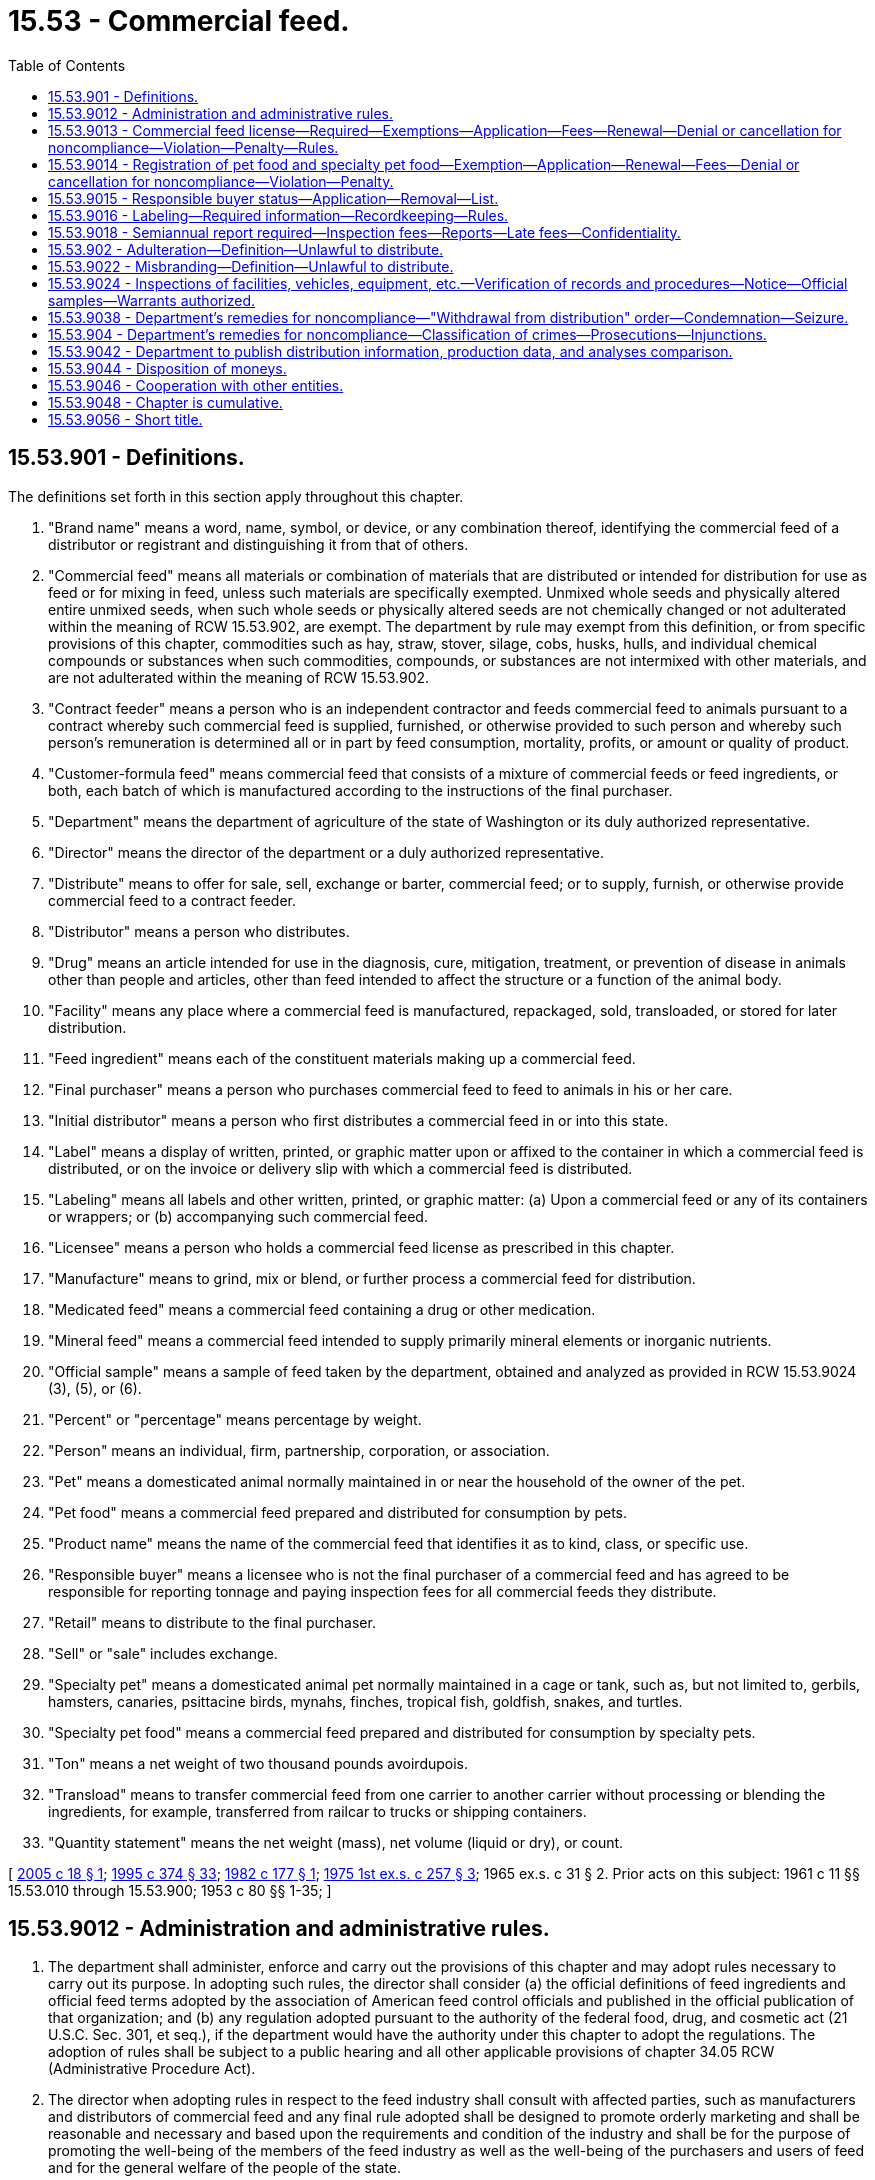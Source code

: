 = 15.53 - Commercial feed.
:toc:

== 15.53.901 - Definitions.
The definitions set forth in this section apply throughout this chapter.

. "Brand name" means a word, name, symbol, or device, or any combination thereof, identifying the commercial feed of a distributor or registrant and distinguishing it from that of others.

. "Commercial feed" means all materials or combination of materials that are distributed or intended for distribution for use as feed or for mixing in feed, unless such materials are specifically exempted. Unmixed whole seeds and physically altered entire unmixed seeds, when such whole seeds or physically altered seeds are not chemically changed or not adulterated within the meaning of RCW 15.53.902, are exempt. The department by rule may exempt from this definition, or from specific provisions of this chapter, commodities such as hay, straw, stover, silage, cobs, husks, hulls, and individual chemical compounds or substances when such commodities, compounds, or substances are not intermixed with other materials, and are not adulterated within the meaning of RCW 15.53.902.

. "Contract feeder" means a person who is an independent contractor and feeds commercial feed to animals pursuant to a contract whereby such commercial feed is supplied, furnished, or otherwise provided to such person and whereby such person's remuneration is determined all or in part by feed consumption, mortality, profits, or amount or quality of product.

. "Customer-formula feed" means commercial feed that consists of a mixture of commercial feeds or feed ingredients, or both, each batch of which is manufactured according to the instructions of the final purchaser.

. "Department" means the department of agriculture of the state of Washington or its duly authorized representative.

. "Director" means the director of the department or a duly authorized representative.

. "Distribute" means to offer for sale, sell, exchange or barter, commercial feed; or to supply, furnish, or otherwise provide commercial feed to a contract feeder.

. "Distributor" means a person who distributes.

. "Drug" means an article intended for use in the diagnosis, cure, mitigation, treatment, or prevention of disease in animals other than people and articles, other than feed intended to affect the structure or a function of the animal body.

. "Facility" means any place where a commercial feed is manufactured, repackaged, sold, transloaded, or stored for later distribution.

. "Feed ingredient" means each of the constituent materials making up a commercial feed.

. "Final purchaser" means a person who purchases commercial feed to feed to animals in his or her care.

. "Initial distributor" means a person who first distributes a commercial feed in or into this state.

. "Label" means a display of written, printed, or graphic matter upon or affixed to the container in which a commercial feed is distributed, or on the invoice or delivery slip with which a commercial feed is distributed.

. "Labeling" means all labels and other written, printed, or graphic matter: (a) Upon a commercial feed or any of its containers or wrappers; or (b) accompanying such commercial feed.

. "Licensee" means a person who holds a commercial feed license as prescribed in this chapter.

. "Manufacture" means to grind, mix or blend, or further process a commercial feed for distribution.

. "Medicated feed" means a commercial feed containing a drug or other medication.

. "Mineral feed" means a commercial feed intended to supply primarily mineral elements or inorganic nutrients.

. "Official sample" means a sample of feed taken by the department, obtained and analyzed as provided in RCW 15.53.9024 (3), (5), or (6).

. "Percent" or "percentage" means percentage by weight.

. "Person" means an individual, firm, partnership, corporation, or association.

. "Pet" means a domesticated animal normally maintained in or near the household of the owner of the pet.

. "Pet food" means a commercial feed prepared and distributed for consumption by pets.

. "Product name" means the name of the commercial feed that identifies it as to kind, class, or specific use.

. "Responsible buyer" means a licensee who is not the final purchaser of a commercial feed and has agreed to be responsible for reporting tonnage and paying inspection fees for all commercial feeds they distribute.

. "Retail" means to distribute to the final purchaser.

. "Sell" or "sale" includes exchange.

. "Specialty pet" means a domesticated animal pet normally maintained in a cage or tank, such as, but not limited to, gerbils, hamsters, canaries, psittacine birds, mynahs, finches, tropical fish, goldfish, snakes, and turtles.

. "Specialty pet food" means a commercial feed prepared and distributed for consumption by specialty pets.

. "Ton" means a net weight of two thousand pounds avoirdupois.

. "Transload" means to transfer commercial feed from one carrier to another carrier without processing or blending the ingredients, for example, transferred from railcar to trucks or shipping containers.

. "Quantity statement" means the net weight (mass), net volume (liquid or dry), or count.

[ http://lawfilesext.leg.wa.gov/biennium/2005-06/Pdf/Bills/Session%20Laws/House/1086.SL.pdf?cite=2005%20c%2018%20§%201[2005 c 18 § 1]; http://lawfilesext.leg.wa.gov/biennium/1995-96/Pdf/Bills/Session%20Laws/Senate/5315-S.SL.pdf?cite=1995%20c%20374%20§%2033[1995 c 374 § 33]; http://leg.wa.gov/CodeReviser/documents/sessionlaw/1982c177.pdf?cite=1982%20c%20177%20§%201[1982 c 177 § 1]; http://leg.wa.gov/CodeReviser/documents/sessionlaw/1975ex1c257.pdf?cite=1975%201st%20ex.s.%20c%20257%20§%203[1975 1st ex.s. c 257 § 3]; 1965 ex.s. c 31 § 2. Prior acts on this subject: 1961 c 11 §§ 15.53.010 through  15.53.900; 1953 c 80 §§ 1-35; ]

== 15.53.9012 - Administration and administrative rules.
. The department shall administer, enforce and carry out the provisions of this chapter and may adopt rules necessary to carry out its purpose. In adopting such rules, the director shall consider (a) the official definitions of feed ingredients and official feed terms adopted by the association of American feed control officials and published in the official publication of that organization; and (b) any regulation adopted pursuant to the authority of the federal food, drug, and cosmetic act (21 U.S.C. Sec. 301, et seq.), if the department would have the authority under this chapter to adopt the regulations. The adoption of rules shall be subject to a public hearing and all other applicable provisions of chapter 34.05 RCW (Administrative Procedure Act).

. The director when adopting rules in respect to the feed industry shall consult with affected parties, such as manufacturers and distributors of commercial feed and any final rule adopted shall be designed to promote orderly marketing and shall be reasonable and necessary and based upon the requirements and condition of the industry and shall be for the purpose of promoting the well-being of the members of the feed industry as well as the well-being of the purchasers and users of feed and for the general welfare of the people of the state.

[ http://lawfilesext.leg.wa.gov/biennium/1995-96/Pdf/Bills/Session%20Laws/Senate/5315-S.SL.pdf?cite=1995%20c%20374%20§%2034[1995 c 374 § 34]; http://leg.wa.gov/CodeReviser/documents/sessionlaw/1965ex1c31.pdf?cite=1965%20ex.s.%20c%2031%20§%203[1965 ex.s. c 31 § 3]; ]

== 15.53.9013 - Commercial feed license—Required—Exemptions—Application—Fees—Renewal—Denial or cancellation for noncompliance—Violation—Penalty—Rules.
. Except as provided under subsection (2) of this section, any person: (a) Who manufactures a commercial feed in this state; (b) who distributes a commercial feed in or into this state; or (c) whose name appears on a commercial feed label as guarantor, must first obtain from the department a commercial feed license for each facility that distributes in or into this state.

. The following persons are exempt from the requirement of a commercial feed license:

.. Any person who makes only retail sales of commercial feed which bears labeling or other approved indication that the commercial feed is from a licensed manufacturer, guarantor, or distributor who has assumed full responsibility for reporting and paying the inspection fee due under chapter 18, Laws of 2005;

.. Any person distributing only pet food or specialty pet food;

.. Any person distributing food processing by-products from fruit, vegetable, or potato processing plants, freezing or dehydrating facilities, or juice or jelly preserving plants, except that the distribution of by-products or products of sugar refineries are not exempt from the requirement of a commercial feed license; and

.. Any person distributing bona fide experimental feed on which accurate records and experimental programs are maintained.

. Application for a commercial feed license must be made annually on forms provided by the department and must be accompanied by a fee of fifty dollars.

. The commercial feed license expires on June 30th of each year. The application and fee for a commercial feed license renewal is due July 1st of each year. If a completed application and appropriate fee is not received by July 1st, a late renewal fee of fifty dollars per facility will be assessed in addition to the license fee and must be paid by the applicant before the renewal license is issued. A late renewal fee will not apply if the applicant furnishes an affidavit that he or she has not distributed a commercial feed subsequent to the expiration of his or her prior license. The assessment of the late renewal fee will not prevent the department from taking other action as provided for in this chapter.

. An application for a commercial feed license must include:

.. The name and mailing address of the applicant;

.. The physical address of the facility;

.. The name, contact information, and signature of the applicant; and

.. Other information required by the department by rule.

. The department may deny a license application if the applicant is not in compliance with this chapter or applicable rules, and may cancel a license if the licensee is not in compliance with this chapter or applicable rules. Prior to denial or cancellation of a license, the department shall provide notice and an opportunity to correct deficiencies. If an applicant or licensee fails to correct the deficiency, the department shall deny or cancel the license. If aggrieved by the decision, the applicant or licensee may request a hearing as authorized under chapter 34.05 RCW.

. Notwithstanding the payment of a late renewal fee, it is a violation to distribute a commercial feed by an unlicensed person, and nothing in this chapter prevents the department from imposing a penalty authorized by this chapter for the violation.

. The department may under conditions specified by rule, request submission of labels and labeling in order to determine compliance with the provisions of this chapter.

[ http://lawfilesext.leg.wa.gov/biennium/2005-06/Pdf/Bills/Session%20Laws/House/1086.SL.pdf?cite=2005%20c%2018%20§%202[2005 c 18 § 2]; http://lawfilesext.leg.wa.gov/biennium/1995-96/Pdf/Bills/Session%20Laws/Senate/5315-S.SL.pdf?cite=1995%20c%20374%20§%2035[1995 c 374 § 35]; ]

== 15.53.9014 - Registration of pet food and specialty pet food—Exemption—Application—Renewal—Fees—Denial or cancellation for noncompliance—Violation—Penalty.
. A person may not distribute in this state a pet food or specialty pet food that has not been registered by the department.

. All applications for registration must be submitted on forms provided by the department and must include:

.. The name and mailing address of the applicant;

.. The physical address of the applicant;

.. The name, contact information, and signature of the applicant;

.. Indication of the package sizes distributed for each product; and

.. Other information required by the department by rule.

. An application for registration must be accompanied by a label and other applicable printed matter describing the product and the following fees:

.. Twenty-two dollars per product for those products distributed only in packages of ten pounds or more;

.. Ninety dollars per product for those products distributed in packages of less than ten pounds; or

.. Ninety dollars per product for those products distributed both in packages of less than ten pounds and packages of ten pounds or more.

. Registrations are issued by the department for a two-year period beginning on July 1st of a given year and ending twenty-four months later on July 1st, except that registrations issued to a registrant who applies to register an additional product during the last twelve months of the registrant's period expire on the next July 1st.

. A distributor is not required to register a pet food or specialty pet food that is already registered under this chapter, as long as it is distributed with the original label.

. Changes in the guarantee of either chemical or ingredient composition of a pet food or specialty pet food registered under this chapter may be permitted if there is satisfactory evidence that such changes would not result in a lowering of the feed value of the product for the purpose for which it was designed.

. The department may deny registration of any pet food or speciality pet food not in compliance with this chapter and its rules. The department may cancel any registration subsequently found to be not in compliance with this chapter and its rules. Prior to denial or cancellation of a registration, the applicant or registrant of an existing registered pet food or specialty pet food must be notified of the reasons and given an opportunity to amend the application to comply. If the applicant does not make the necessary corrections, the department will deny or cancel the registration. The applicant or registrant of an existing registered pet food or specialty pet food may request a hearing as provided for in chapter 34.05 RCW.

. Application for renewal of registration is due July 1st of each registration period. If an application for renewal is not received by the department by the due date, a late fee of twenty dollars per product is added to the original fee and must be paid by the applicant before the renewal registration may be issued. A late fee will not apply if the applicant furnishes an affidavit that he or she has not distributed this feed subsequent to the expiration of the prior registration. Payment of a late fee does not prevent the department from imposing a penalty authorized by this chapter for the violation.

[ http://lawfilesext.leg.wa.gov/biennium/2005-06/Pdf/Bills/Session%20Laws/House/1086.SL.pdf?cite=2005%20c%2018%20§%204[2005 c 18 § 4]; 2005 c 18 § 3; http://lawfilesext.leg.wa.gov/biennium/1995-96/Pdf/Bills/Session%20Laws/Senate/5315-S.SL.pdf?cite=1995%20c%20374%20§%2036[1995 c 374 § 36]; http://lawfilesext.leg.wa.gov/biennium/1993-94/Pdf/Bills/Session%20Laws/Senate/5983.SL.pdf?cite=1993%20sp.s.%20c%2019%20§%202[1993 sp.s. c 19 § 2]; http://leg.wa.gov/CodeReviser/documents/sessionlaw/1982c177.pdf?cite=1982%20c%20177%20§%202[1982 c 177 § 2]; http://leg.wa.gov/CodeReviser/documents/sessionlaw/1975ex1c257.pdf?cite=1975%201st%20ex.s.%20c%20257%20§%204[1975 1st ex.s. c 257 § 4]; http://leg.wa.gov/CodeReviser/documents/sessionlaw/1965ex1c31.pdf?cite=1965%20ex.s.%20c%2031%20§%204[1965 ex.s. c 31 § 4]; ]

== 15.53.9015 - Responsible buyer status—Application—Removal—List.
. To become a responsible buyer, a commercial feed licensee must apply for responsible buyer status on forms provided by the department. The application must include:

.. The name and mailing address of the licensee;

.. The physical address of the licensee;

.. The name, contact information, and signature of the applicant; and

.. Other information required by the department by rule.

. To be removed from responsible buyer status, the licensee must notify the department in writing. The licensee is not released from responsible buyer status until the department notifies the licensee in writing of such release.

. The department will maintain a current list of all responsible buyers and make the list available on request.

[ http://lawfilesext.leg.wa.gov/biennium/2005-06/Pdf/Bills/Session%20Laws/House/1086.SL.pdf?cite=2005%20c%2018%20§%205[2005 c 18 § 5]; ]

== 15.53.9016 - Labeling—Required information—Recordkeeping—Rules.
. Any commercial feed, except a customer-formula feed, distributed in this state must be accompanied by a legible label bearing the following information:

.. The product name and the brand name, if any, under which the commercial feed is distributed.

.. The guaranteed analysis stated in such terms as the department by rule determines is required to advise the user of the composition of the feed or to support claims made in the labeling. In all cases the substances or elements must be determinable by laboratory methods such as the methods published by the association of official analytical chemists.

.. The common or usual name of each ingredient used in the manufacture of the commercial feed, except as the department may, by regulation, permit the use of a collective term for a group of ingredients all of which perform the same function. An ingredient statement is not required for single standardized ingredient feeds which are officially defined.

.. The name and principal mailing address of the manufacturer or the person responsible for distributing the commercial feed.

.. Adequate directions for use for all commercial feeds containing drugs and for all such other commercial feeds as the department may require by rule as necessary for their safe and effective use.

.. Those precautionary statements the department by rule determines are necessary for the safe and effective use of the commercial feed.

.. The net weight as required under chapter 19.94 RCW.

. When a commercial feed, except a customer-formula feed, is distributed in this state in bags or other containers, the label must be placed on or affixed to the container; when a commercial feed, except a customer-formula feed, is distributed in bulk the label must accompany delivery and be furnished to the purchaser at time of delivery.

. A customer-formula feed must be labeled by shipping document. The shipping document, which is to accompany delivery and be supplied to the purchaser at the time of delivery, must bear the following information:

.. Name and address of the manufacturer;

.. Name and address of the purchaser;

.. Date of delivery;

.. Product name and the net weight as required under chapter 19.94 RCW;

.. Adequate directions for use for all customer-formula feeds containing drugs and for such other feeds as the department may require by rule as necessary for their safe and effective use;

.. The directions for use and precautionary statements as required by subsection (1)(e) and (f) of this section; and

.. If a drug containing product is used:

... The purpose of the medication (claim statement);

... The established name of each active drug ingredient and the level of each drug used in the final mixture expressed in accordance with rules established by the department.

. The product name and quantity statement of each commercial feed and each other ingredient used in the customer formula feed must be on file at the plant producing the product. These records must be kept on file for one year after the last sale. This information must be made available to the purchaser, the dealer making the sale, and the department on request.

[ http://lawfilesext.leg.wa.gov/biennium/2005-06/Pdf/Bills/Session%20Laws/House/1086.SL.pdf?cite=2005%20c%2018%20§%206[2005 c 18 § 6]; http://lawfilesext.leg.wa.gov/biennium/1995-96/Pdf/Bills/Session%20Laws/Senate/5315-S.SL.pdf?cite=1995%20c%20374%20§%2037[1995 c 374 § 37]; http://leg.wa.gov/CodeReviser/documents/sessionlaw/1965ex1c31.pdf?cite=1965%20ex.s.%20c%2031%20§%205[1965 ex.s. c 31 § 5]; ]

== 15.53.9018 - Semiannual report required—Inspection fees—Reports—Late fees—Confidentiality.
. Every registrant or licensee must file a semiannual report on forms provided by the department setting forth the number of tons of commercial feed distributed in or into this state. The report must be filed regardless of the amount of feed distributed or inspection fees owed. The report must include:

.. The name and mailing address of the registrant or licensee;

.. The physical address of the registrant or licensee;

.. The name, contact information, and signature of the person filing the report;

.. The total number of tons distributed in or into this state;

.. The total number of tons on which the registrant or licensee is paying;

.. If the registrant or licensee is not paying inspection fees on all commercial feed he or she distributed in or into this state, information regarding the registrants or licensees that are responsible for paying the inspection fees and the number of tons involved; and

.. Other information required by the department by rule.

. Except as provided in subsections (3) through (5) of this section, each initial distributor or responsible buyer must pay to the department an inspection fee on all commercial feed distributed by such person during the reporting period. The inspection fee must accompany the report required in subsection (1) of this section. The inspection fee shall be not less than four cents nor more than twelve cents per ton as prescribed by the department by rule. These fees shall be used for enforcement and administration of this chapter and its rules.

. The initial distributor is not required to pay an inspection fee for commercial feed he or she distributed to a responsible buyer.

. In a situation where a responsible buyer is distributing to another responsible buyer, the inspection fee must be paid by the last responsible buyer to distribute the commercial feed.

. The initial distributor or responsible buyer is not required to pay an inspection fee for: (a) Pet food and specialty pet food distributed in packages weighing less than ten pounds; (b) distribution of bona fide experimental feeds on which accurate records and experimental programs are maintained; (c) commercial feed distributed to points outside this state; and (d) food processing by-products from fruit, vegetable, or potato processing plants, freezing or dehydrating facilities, or juice or jelly preserving plants.

. Tonnage will be reported and inspection fees will be paid on (a) by-products or products of sugar refineries; and (b) materials used in the preparation of pet foods and specialty pet food.

. [Empty]
.. Each person made responsible by this chapter for filing a report or paying inspection fees must do so according to the following schedule:

... For the period January 1st through June 30th of each year, the report and inspection fees are due on July 31st of that year; and

... For the period July 1st through December 31st of each year, the report and inspection fees are due on January 31st of the following year.

.. If a complete report is not received by the due date or the appropriate inspection fees are not received by the due date, the person responsible for filing the report or paying the inspection fee must pay a late fee equal to fifteen percent of the inspection fee owed or fifty dollars, whichever is greater.

.. The department may cancel the registration of a person's commercial feed or may cancel a person's commercial feed license if that person fails to pay the late fee. The applicant or licensee may request a hearing as authorized under chapter 34.05 RCW.

. If inspection fees are owed, the minimum inspection fee is twelve dollars and fifty cents.

. For the purpose of verifying the accuracy of reports and payment of appropriate inspection fees, the department may examine, at reasonable times, a registrant's or licensee's distribution records and may require each registrant or licensee to maintain records or file additional reports. These records must be maintained in usable condition by the registrant or licensee for a period of three years unless by rule this retention period is extended and must be submitted to the department upon request.

. The report required by subsection (1) of this section shall not be a public record, and any information given in such report which would reveal the business operation of the person making the report is exempt from public disclosure under chapter 42.56 RCW, and information obtained by the department from other governmental agencies or other sources that is used to verify information received in the report is exempt from public disclosure under chapter 42.56 RCW. However, this subsection does not prevent the use of information concerning the business operation of a person if any action, suit, or proceeding instituted under the authority of this chapter, including any civil action for collection of unpaid inspection fees, which action is hereby authorized and which shall be as an action at law in the name of the director of the department.

. Any commercial feed obtained by a consumer or contract feeder outside the jurisdiction of this state and brought into this state for use is subject to all the provisions of this chapter, including inspection fees.

[ http://lawfilesext.leg.wa.gov/biennium/2005-06/Pdf/Bills/Session%20Laws/House/2520.SL.pdf?cite=2006%20c%20209%20§%202[2006 c 209 § 2]; http://lawfilesext.leg.wa.gov/biennium/2005-06/Pdf/Bills/Session%20Laws/House/1086.SL.pdf?cite=2005%20c%2018%20§%207[2005 c 18 § 7]; http://lawfilesext.leg.wa.gov/biennium/1995-96/Pdf/Bills/Session%20Laws/Senate/5315-S.SL.pdf?cite=1995%20c%20374%20§%2038[1995 c 374 § 38]; http://leg.wa.gov/CodeReviser/documents/sessionlaw/1982c177.pdf?cite=1982%20c%20177%20§%203[1982 c 177 § 3]; http://leg.wa.gov/CodeReviser/documents/sessionlaw/1981c297.pdf?cite=1981%20c%20297%20§%2017[1981 c 297 § 17]; http://leg.wa.gov/CodeReviser/documents/sessionlaw/1979c91.pdf?cite=1979%20c%2091%20§%201[1979 c 91 § 1]; http://leg.wa.gov/CodeReviser/documents/sessionlaw/1975ex1c257.pdf?cite=1975%201st%20ex.s.%20c%20257%20§%205[1975 1st ex.s. c 257 § 5]; http://leg.wa.gov/CodeReviser/documents/sessionlaw/1967c240.pdf?cite=1967%20c%20240%20§%2032[1967 c 240 § 32]; http://leg.wa.gov/CodeReviser/documents/sessionlaw/1965ex1c31.pdf?cite=1965%20ex.s.%20c%2031%20§%206[1965 ex.s. c 31 § 6]; ]

== 15.53.902 - Adulteration—Definition—Unlawful to distribute.
It is unlawful for any person to distribute an adulterated feed. A commercial feed is deemed to be adulterated:

. If it bears or contains any poisonous or deleterious substance which may render it injurious to health; but in case the substance is not an added substance, such commercial feed shall not be considered adulterated under this subsection if the quantity of such substance in such commercial feed does not ordinarily render it injurious to health; or

. If it bears or contains any added poisonous, added deleterious, or added nonnutritive substance which is unsafe within the meaning of section 406 of the federal food, drug, and cosmetic act (other than one which is (a) a pesticide chemical in or on a raw agricultural commodity; or (b) a food additive); or

. If it is, or it bears, or contains any food additive which is unsafe within the meaning of section 409 of the federal food, drug, and cosmetic act (21 U.S.C. Sec. 348); or

. If it is ruminant feed and is, bears, or contains any animal protein prohibited in ruminant feed that is unsafe within the meaning of federal regulations promulgated under section 409 of the federal food, drug, and cosmetic act (21 U.S.C. Sec. 348); or

. If it is a raw agricultural commodity and it bears or contains a pesticide chemical which is unsafe within the meaning of section 408(a) of the federal food, drug, and cosmetic act: PROVIDED, That where a pesticide chemical has been used in or on a raw agricultural commodity in conformity with an exemption granted or a tolerance prescribed under section 408 of the federal food, drug, and cosmetic act and such raw agricultural commodity has been subjected to processing such as canning, cooking, freezing, dehydrating, or milling, the residue of such pesticide chemical remaining in or on such processed feed shall not be deemed unsafe if such residue in or on the raw agricultural commodity has been removed to the extent possible in good manufacturing practice and the concentration of such residue in the processed feed is not greater than the tolerance prescribed for the raw agricultural commodity unless the feeding of such processed feed will result or is likely to result in a pesticide residue in the edible product of the animal, which is unsafe within the meaning of section 408(a) of the federal food, drug, and cosmetic act; or

. If it is, or it bears or contains any color additive which is unsafe within the meaning of section 721 of the federal food, drug, and cosmetic act (21 U.S.C. Sec. 379e); or

. If it is, or it bears or contains any new animal drug that is unsafe within the meaning of section 512 of the federal food, drug, and cosmetic act (21 U.S.C. Sec. 360b); or

. If any valuable constituent has been in whole or in part omitted or abstracted therefrom or any less valuable substance substituted therefor; or

. If its composition or quality falls below or differs from that which it is purported or is represented to possess by its labeling; or

. If it contains a drug and the methods used in or the facilities or controls used for its manufacture, processing, or packaging do not conform to current good manufacturing practice rules adopted by the department to assure that the drug meets the requirements of this chapter as to safety and has the identity and strength and meets the quality and purity characteristics that it purports or is represented to possess. In adopting such rules, the department shall adopt the current good manufacturing practice regulations for type A medicated articles and type B and type C medicated feeds established under authority of the federal food, drug, and cosmetic act, unless the department determines that they are not appropriate to the conditions that exist in this state; or

. If it contains viable, prohibited (primary) noxious weed seeds in excess of one per pound, or if it contains viable, restricted (secondary) noxious weed seeds in excess of twenty-five per pound. The primary and secondary noxious weed seeds shall be those as named pursuant to the provisions of chapter 15.49 RCW and rules adopted thereunder.

[ http://lawfilesext.leg.wa.gov/biennium/2011-12/Pdf/Bills/Session%20Laws/Senate/5631-S.SL.pdf?cite=2012%20c%2025%20§%202[2012 c 25 § 2]; http://lawfilesext.leg.wa.gov/biennium/2005-06/Pdf/Bills/Session%20Laws/Senate/5190-S.SL.pdf?cite=2005%20c%2040%20§%201[2005 c 40 § 1]; http://lawfilesext.leg.wa.gov/biennium/1995-96/Pdf/Bills/Session%20Laws/Senate/5315-S.SL.pdf?cite=1995%20c%20374%20§%2039[1995 c 374 § 39]; http://leg.wa.gov/CodeReviser/documents/sessionlaw/1982c177.pdf?cite=1982%20c%20177%20§%204[1982 c 177 § 4]; http://leg.wa.gov/CodeReviser/documents/sessionlaw/1979c154.pdf?cite=1979%20c%20154%20§%202[1979 c 154 § 2]; http://leg.wa.gov/CodeReviser/documents/sessionlaw/1965ex1c31.pdf?cite=1965%20ex.s.%20c%2031%20§%207[1965 ex.s. c 31 § 7]; ]

== 15.53.9022 - Misbranding—Definition—Unlawful to distribute.
It shall be unlawful for any person to distribute misbranded feed. A commercial feed shall be deemed to be misbranded:

. If its labeling is false or misleading in any particular;

. If it is distributed under the name of another commercial feed;

. If it is not labeled as required in RCW 15.53.9016 and in rules prescribed under this chapter;

. If it purports to be or is represented as a commercial feed, or if it purports to contain or is represented as containing a commercial feed or feed ingredient, unless such commercial feed or feed ingredient conforms to the definition of identity, if any, prescribed by rule of the department. In the adopting of such rules the department may consider commonly accepted definitions such as those issued by nationally recognized associations or groups of feed control officials;

. If any word, statement, or other information required by or under authority of this chapter to appear on the label or labeling is not prominently placed thereon with such conspicuousness (as compared with other words, statements, designs, or devices, in the labeling) and in such terms as to render it likely to be read and understood by the ordinary individual under customary conditions of purchase and use;

. If its composition or quality falls below or differs from that which it is purported or is represented to possess by its labeling.

[ http://lawfilesext.leg.wa.gov/biennium/1995-96/Pdf/Bills/Session%20Laws/Senate/5315-S.SL.pdf?cite=1995%20c%20374%20§%2040[1995 c 374 § 40]; http://leg.wa.gov/CodeReviser/documents/sessionlaw/1965ex1c31.pdf?cite=1965%20ex.s.%20c%2031%20§%208[1965 ex.s. c 31 § 8]; ]

== 15.53.9024 - Inspections of facilities, vehicles, equipment, etc.—Verification of records and procedures—Notice—Official samples—Warrants authorized.
. For the purpose of enforcement of this chapter, and in order to determine whether its provisions have been complied with, including whether an operation is subject to such provisions, inspectors duly designated by the director, upon presenting appropriate credentials, and a written notice to the owner, operator, or agent in charge, are authorized (a) to enter, during normal business hours, any facility within the state in which commercial feeds are manufactured, transloaded, processed, packed, distributed, or held for distribution, or to enter a vehicle being used to transport or hold such feeds; and (b) to inspect at reasonable times and within reasonable limits and in a reasonable manner, the facilities, or vehicles and all pertinent equipment, finished and unfinished materials, containers, labeling, and records. The inspection may include the verification of only such records, and production and control procedures as may be necessary to determine compliance with this chapter and its rules.

. A separate notice shall be given for each such inspection, but a notice is not required for each entry made during the period covered by the inspection. Each such inspection shall be commenced and completed with reasonable promptness. Upon completion of the inspection, the person in charge of the facility or vehicle shall be so notified.

. If the inspector or employee making such inspection of a facility or vehicle has obtained a sample in the course of the inspection, upon completion of the inspection and prior to leaving the premises, he or she shall give to the owner, operator, or agent in charge, a receipt describing the samples obtained.

. If the owner of a facility or vehicle described in subsection (1) of this section, or his or her agent, refuses to admit the director or his or her agent to inspect in accordance with subsections (1) and (2) of this section, the director or his or her agent is authorized to obtain from any court of competent jurisdiction a warrant directing such owner or his or her agent to submit the premises described in the warrant to inspection.

. For the enforcement of this chapter, the director or his or her duly assigned agent is authorized to enter upon any public or private premises including any vehicle of transport during regular business hours to have access to, and to obtain samples, and to examine records relating to distribution of commercial feeds.

. Sampling and analysis shall be conducted in accordance with methods published by the association of official analytical chemists, or in accordance with other generally recognized methods.

. The results of all analyses of official samples shall be forwarded by the department to the person named on the label and to the purchaser, if known. If the inspection and analysis of an official sample indicates a commercial feed has been adulterated or misbranded and upon request within thirty days following the receipt of the analysis, the department shall furnish to the registrant or licensee a portion of the sample concerned. If referee analysis is requested, a portion of the official sample shall be furnished by the department and shall be sent directly to an independent lab agreed to by all parties.

. The department, in determining for administrative purposes whether a feed is deficient in any component, shall be guided solely by the official sample as defined in RCW 15.53.901(20) and obtained and analyzed as provided for in this section.

. Analysis of an official sample by the department shall be accepted as prima facie evidence by any court of competent jurisdiction.

[ http://lawfilesext.leg.wa.gov/biennium/2005-06/Pdf/Bills/Session%20Laws/House/1086.SL.pdf?cite=2005%20c%2018%20§%208[2005 c 18 § 8]; http://lawfilesext.leg.wa.gov/biennium/1995-96/Pdf/Bills/Session%20Laws/Senate/5315-S.SL.pdf?cite=1995%20c%20374%20§%2041[1995 c 374 § 41]; http://leg.wa.gov/CodeReviser/documents/sessionlaw/1965ex1c31.pdf?cite=1965%20ex.s.%20c%2031%20§%209[1965 ex.s. c 31 § 9]; ]

== 15.53.9038 - Department's remedies for noncompliance—"Withdrawal from distribution" order—Condemnation—Seizure.
. When the department has reasonable cause to believe that any lot of commercial feed is adulterated or misbranded or is being distributed in violation of this chapter or any rules hereunder it may issue and enforce a written or printed "withdrawal from distribution" order, or "stop sale" order, warning the distributor not to dispose of the lot of feed in any manner until written permission is given by the department. The department shall release the lot of commercial feed so withdrawn when the provisions and rules have been complied with. If compliance is not obtained within thirty days, parties may agree to an alternative disposition in writing or the department may institute condemnation proceedings in a court of competent jurisdiction.

. Any lot of commercial feed not in compliance with the provisions and rules is subject to seizure on complaint of the department to a court of competent jurisdiction in the area in which the commercial feed is located. If the court finds the commercial feed to be in violation of this chapter and orders the condemnation of the commercial feed, it shall be disposed of in any manner consistent with the quality of the commercial feed and the laws of the state. The court shall first give the claimant an opportunity to apply to the court for release of the commercial feed or for permission to process or relabel the commercial feed to bring it into compliance with this chapter.

[ http://lawfilesext.leg.wa.gov/biennium/1995-96/Pdf/Bills/Session%20Laws/Senate/5315-S.SL.pdf?cite=1995%20c%20374%20§%2042[1995 c 374 § 42]; http://leg.wa.gov/CodeReviser/documents/sessionlaw/1982c177.pdf?cite=1982%20c%20177%20§%205[1982 c 177 § 5]; http://leg.wa.gov/CodeReviser/documents/sessionlaw/1975ex1c257.pdf?cite=1975%201st%20ex.s.%20c%20257%20§%207[1975 1st ex.s. c 257 § 7]; http://leg.wa.gov/CodeReviser/documents/sessionlaw/1965ex1c31.pdf?cite=1965%20ex.s.%20c%2031%20§%2016[1965 ex.s. c 31 § 16]; ]

== 15.53.904 - Department's remedies for noncompliance—Classification of crimes—Prosecutions—Injunctions.
. Any person convicted of violating any of the provisions of this chapter or the rules and regulations issued thereunder or who shall impede, obstruct, hinder, or otherwise prevent or attempt to prevent the department in the performance of its duty in connection with the provisions of this chapter, shall be adjudged guilty of a misdemeanor as provided in RCW 9A.20.021. In all prosecutions under this chapter involving the composition of a lot of commercial feed, a certified copy of the official analysis signed by the department shall be accepted as prima facie evidence of the composition.

. Any person convicted of intentionally violating RCW 15.53.902(4) or the rules issued thereunder is guilty of a gross misdemeanor as provided in RCW 9A.20.021.

. Nothing in this chapter shall be construed as requiring the department to report for prosecution or for the institution of seizure proceedings as a result of minor violations of this chapter when it believes that the public interest will be best served by a suitable notice of warning in writing.

. It shall be the duty of each prosecuting attorney to whom any violation is reported to cause appropriate proceedings to be instituted and prosecuted in a court of competent jurisdiction without delay. Before the department reports a violation for such prosecution, an opportunity shall be given the distributor to present the distributor's view in writing or orally to the department.

. The department is hereby authorized to apply for and the court to grant a temporary or permanent injunction restraining any person from violating or continuing to violate any of the provisions of this chapter or any rule or regulation promulgated under this chapter notwithstanding the existence of other remedies at law. Said injunction to be issued without bond.

[ http://lawfilesext.leg.wa.gov/biennium/2005-06/Pdf/Bills/Session%20Laws/Senate/5190-S.SL.pdf?cite=2005%20c%2040%20§%202[2005 c 40 § 2]; http://leg.wa.gov/CodeReviser/documents/sessionlaw/1965ex1c31.pdf?cite=1965%20ex.s.%20c%2031%20§%2017[1965 ex.s. c 31 § 17]; ]

== 15.53.9042 - Department to publish distribution information, production data, and analyses comparison.
The department shall publish at least annually, in such forms as it may deem proper, information concerning the distribution of commercial feed, together with such data on their production and use as it may consider advisable, and a report of the results of the analyses of official samples of commercial feed within the state as compared with the analyses guaranteed on the label or as calculated from the invoice data for customer-formula feeds: PROVIDED, That the information concerning production and use of commercial feeds shall not disclose the operations of any person.

[ http://lawfilesext.leg.wa.gov/biennium/1995-96/Pdf/Bills/Session%20Laws/Senate/5315-S.SL.pdf?cite=1995%20c%20374%20§%2043[1995 c 374 § 43]; http://leg.wa.gov/CodeReviser/documents/sessionlaw/1965ex1c31.pdf?cite=1965%20ex.s.%20c%2031%20§%2018[1965 ex.s. c 31 § 18]; ]

== 15.53.9044 - Disposition of moneys.
All moneys collected under this chapter shall be paid to the director and deposited in an account within the agricultural local fund. Such deposits shall be used only in the administration and enforcement of this chapter.

[ http://lawfilesext.leg.wa.gov/biennium/2005-06/Pdf/Bills/Session%20Laws/House/1086.SL.pdf?cite=2005%20c%2018%20§%209[2005 c 18 § 9]; http://leg.wa.gov/CodeReviser/documents/sessionlaw/1988c254.pdf?cite=1988%20c%20254%20§%205[1988 c 254 § 5]; http://leg.wa.gov/CodeReviser/documents/sessionlaw/1975ex1c257.pdf?cite=1975%201st%20ex.s.%20c%20257%20§%208[1975 1st ex.s. c 257 § 8]; http://leg.wa.gov/CodeReviser/documents/sessionlaw/1965ex1c31.pdf?cite=1965%20ex.s.%20c%2031%20§%2019[1965 ex.s. c 31 § 19]; ]

== 15.53.9046 - Cooperation with other entities.
The director may cooperate with and enter into agreements with governmental agencies of this state, other states, agencies of the federal government and private associations in order to carry out the purpose and provisions of this chapter.

[ http://leg.wa.gov/CodeReviser/documents/sessionlaw/1965ex1c31.pdf?cite=1965%20ex.s.%20c%2031%20§%2024[1965 ex.s. c 31 § 24]; ]

== 15.53.9048 - Chapter is cumulative.
The provisions of this chapter shall be cumulative and nonexclusive and shall not affect any other remedy.

[ http://leg.wa.gov/CodeReviser/documents/sessionlaw/1965ex1c31.pdf?cite=1965%20ex.s.%20c%2031%20§%2020[1965 ex.s. c 31 § 20]; ]

== 15.53.9056 - Short title.
This chapter shall be known as the "Washington Commercial Feed Law."

[ http://leg.wa.gov/CodeReviser/documents/sessionlaw/1965ex1c31.pdf?cite=1965%20ex.s.%20c%2031%20§%201[1965 ex.s. c 31 § 1]; ]

